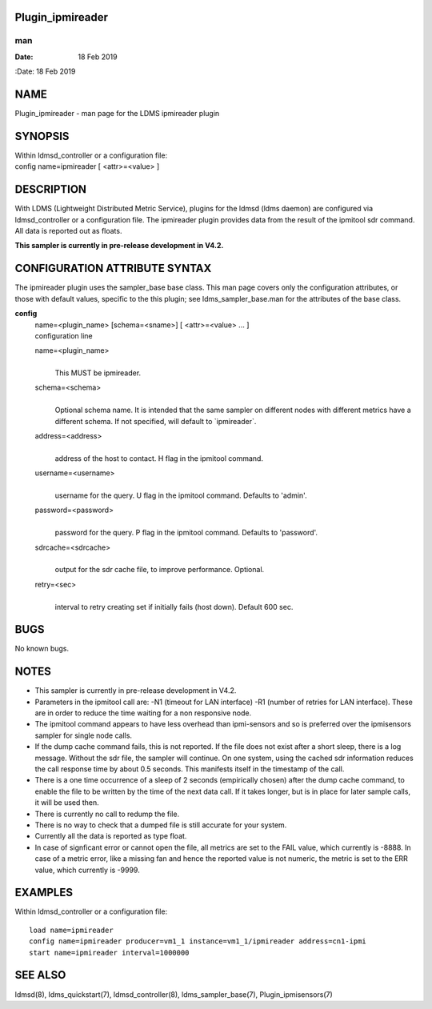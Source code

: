 Plugin_ipmireader
=================
===
man
===

:Date:   18 Feb 2019

NAME
====

Plugin_ipmireader - man page for the LDMS ipmireader plugin

SYNOPSIS
========

| Within ldmsd_controller or a configuration file:
| config name=ipmireader [ <attr>=<value> ]

DESCRIPTION
===========

With LDMS (Lightweight Distributed Metric Service), plugins for the
ldmsd (ldms daemon) are configured via ldmsd_controller or a
configuration file. The ipmireader plugin provides data from the result
of the ipmitool sdr command. All data is reported out as floats.

**This sampler is currently in pre-release development in V4.2.**

CONFIGURATION ATTRIBUTE SYNTAX
==============================

The ipmireader plugin uses the sampler_base base class. This man page
covers only the configuration attributes, or those with default values,
specific to the this plugin; see ldms_sampler_base.man for the
attributes of the base class.

**config**
   | name=<plugin_name> [schema=<sname>] [ <attr>=<value> ... ]
   | configuration line

   name=<plugin_name>
      | 
      | This MUST be ipmireader.

   schema=<schema>
      | 
      | Optional schema name. It is intended that the same sampler on
        different nodes with different metrics have a different schema.
        If not specified, will default to \`ipmireader`.

   address=<address>
      | 
      | address of the host to contact. H flag in the ipmitool command.

   username=<username>
      | 
      | username for the query. U flag in the ipmitool command. Defaults
        to 'admin'.

   password=<password>
      | 
      | password for the query. P flag in the ipmitool command. Defaults
        to 'password'.

   sdrcache=<sdrcache>
      | 
      | output for the sdr cache file, to improve performance. Optional.

   retry=<sec>
      | 
      | interval to retry creating set if initially fails (host down).
        Default 600 sec.

BUGS
====

No known bugs.

NOTES
=====

-  This sampler is currently in pre-release development in V4.2.

-  Parameters in the ipmitool call are: -N1 (timeout for LAN interface)
   -R1 (number of retries for LAN interface). These are in order to
   reduce the time waiting for a non responsive node.

-  The ipmitool command appears to have less overhead than ipmi-sensors
   and so is preferred over the ipmisensors sampler for single node
   calls.

-  If the dump cache command fails, this is not reported. If the file
   does not exist after a short sleep, there is a log message. Without
   the sdr file, the sampler will continue. On one system, using the
   cached sdr information reduces the call response time by about 0.5
   seconds. This manifests itself in the timestamp of the call.

-  There is a one time occurrence of a sleep of 2 seconds (empirically
   chosen) after the dump cache command, to enable the file to be
   written by the time of the next data call. If it takes longer, but is
   in place for later sample calls, it will be used then.

-  There is currently no call to redump the file.

-  There is no way to check that a dumped file is still accurate for
   your system.

-  Currently all the data is reported as type float.

-  In case of signficant error or cannot open the file, all metrics are
   set to the FAIL value, which currently is -8888. In case of a metric
   error, like a missing fan and hence the reported value is not
   numeric, the metric is set to the ERR value, which currently is
   -9999.

EXAMPLES
========

Within ldmsd_controller or a configuration file:

::

   load name=ipmireader
   config name=ipmireader producer=vm1_1 instance=vm1_1/ipmireader address=cn1-ipmi
   start name=ipmireader interval=1000000

SEE ALSO
========

ldmsd(8), ldms_quickstart(7), ldmsd_controller(8), ldms_sampler_base(7),
Plugin_ipmisensors(7)
